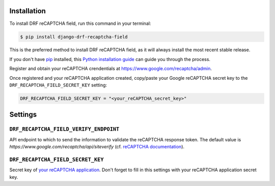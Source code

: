 Installation
============

To install DRF reCAPTCHA field, run this command in your terminal:

.. code-block:: console

    $ pip install django-drf-recaptcha-field

This is the preferred method to install DRF reCAPTCHA field, as it will always
install the most recent stable release.

If you don't have `pip`_ installed, this `Python installation guide`_ can guide
you through the process.

.. _pip: https://pip.pypa.io
.. _Python installation guide: http://docs.python-guide.org/en/latest/starting/installation/

Register and obtain your reCAPTCHA crendentials at
https://www.google.com/recaptcha/admin.

Once registered and your reCAPTCHA application created, copy/paste your Google
reCAPTCHA secret key to the ``DRF_RECAPTCHA_FIELD_SECRET_KEY`` setting:

.. code-block:: python

    DRF_RECAPTCHA_FIELD_SECRET_KEY = "<your_reCAPTCHA_secret_key>"

Settings
========

``DRF_RECAPTCHA_FIELD_VERIFY_ENDPOINT``
~~~~~~~~~~~~~~~~~~~~~~~~~~~~~~~~~~~~~~~

API endpoint to which to send the information to validate the reCAPTCHA
response token.
The default value is `https://www.google.com/recaptcha/api/siteverify`
(cf. `reCAPTCHA documentation <https://developers.google.com/recaptcha/docs/verify>`_).

``DRF_RECAPTCHA_FIELD_SECRET_KEY``
~~~~~~~~~~~~~~~~~~~~~~~~~~~~~~~~~~

Secret key of `your reCAPTCHA application <https://www.google.com/recaptcha/admin>`_.
Don't forget to fill in this settings with your reCAPTCHA application secret
key.
